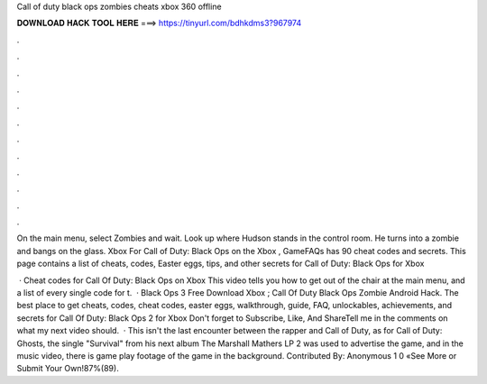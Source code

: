 Call of duty black ops zombies cheats xbox 360 offline



𝐃𝐎𝐖𝐍𝐋𝐎𝐀𝐃 𝐇𝐀𝐂𝐊 𝐓𝐎𝐎𝐋 𝐇𝐄𝐑𝐄 ===> https://tinyurl.com/bdhkdms3?967974



.



.



.



.



.



.



.



.



.



.



.



.

On the main menu, select Zombies and wait. Look up where Hudson stands in the control room. He turns into a zombie and bangs on the glass. Xbox  For Call of Duty: Black Ops on the Xbox , GameFAQs has 90 cheat codes and secrets. This page contains a list of cheats, codes, Easter eggs, tips, and other secrets for Call of Duty: Black Ops for Xbox 

 · Cheat codes for Call Of Duty: Black Ops on Xbox This video tells you how to get out of the chair at the main menu, and a list of every single code for t.  · Black Ops 3 Free Download Xbox ; Call Of Duty Black Ops Zombie Android Hack. The best place to get cheats, codes, cheat codes, easter eggs, walkthrough, guide, FAQ, unlockables, achievements, and secrets for Call Of Duty: Black Ops 2 for Xbox Don't forget to Subscribe, Like, And ShareTell me in the comments on what my next video should.  · This isn't the last encounter between the rapper and Call of Duty, as for Call of Duty: Ghosts, the single "Survival" from his next album The Marshall Mathers LP 2 was used to advertise the game, and in the music video, there is game play footage of the game in the background. Contributed By: Anonymous 1 0 «See More or Submit Your Own!87%(89).
